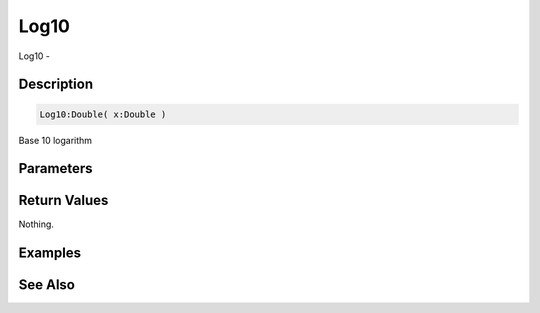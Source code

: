 .. _func_maths_log10:

=====
Log10
=====

Log10 - 

Description
===========

.. code-block:: blitzmax

    Log10:Double( x:Double )

Base 10 logarithm

Parameters
==========

Return Values
=============

Nothing.

Examples
========

See Also
========



